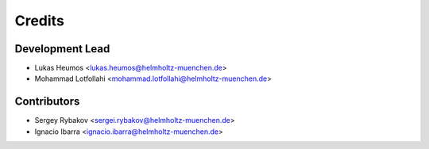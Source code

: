 =======
Credits
=======

Development Lead
----------------

* Lukas Heumos <lukas.heumos@helmholtz-muenchen.de>
* Mohammad Lotfollahi <mohammad.lotfollahi@helmholtz-muenchen.de>

Contributors
------------

* Sergey Rybakov <sergei.rybakov@helmholtz-muenchen.de>
* Ignacio Ibarra <ignacio.ibarra@helmholtz-muenchen.de>
